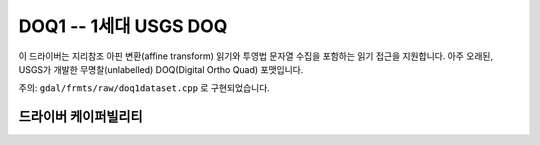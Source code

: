 .. _raster.doq1:

================================================================================
DOQ1 -- 1세대 USGS DOQ
================================================================================

.. shortname:: DOQ1

.. built_in_by_default::

이 드라이버는 지리참조 아핀 변환(affine transform) 읽기와 투영법 문자열 수집을 포함하는 읽기 접근을 지원합니다. 아주 오래된, USGS가 개발한 무명찰(unlabelled) DOQ(Digital Ortho Quad) 포맷입니다.

주의: ``gdal/frmts/raw/doq1dataset.cpp`` 로 구현되었습니다.

드라이버 케이퍼빌리티
-------------------

.. supports_georeferencing::

.. supports_virtualio::

